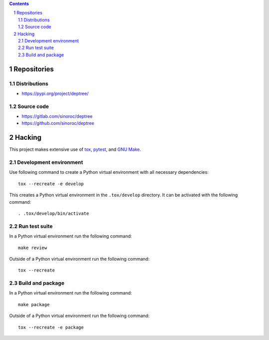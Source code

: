 ..


.. contents::

.. sectnum::


Repositories
============

Distributions
-------------

* https://pypi.org/project/deptree/


Source code
-----------

* https://gitlab.com/sinoroc/deptree
* https://github.com/sinoroc/deptree


Hacking
=======

This project makes extensive use of `tox`_, `pytest`_, and `GNU Make`_.


Development environment
-----------------------

Use following command to create a Python virtual environment with all
necessary dependencies::

    tox --recreate -e develop

This creates a Python virtual environment in the ``.tox/develop`` directory. It
can be activated with the following command::

    . .tox/develop/bin/activate


Run test suite
--------------

In a Python virtual environment run the following command::

    make review

Outside of a Python virtual environment run the following command::

    tox --recreate


Build and package
-----------------

In a Python virtual environment run the following command::

    make package

Outside of a Python virtual environment run the following command::

    tox --recreate -e package


.. Links

.. _`GNU Make`: https://www.gnu.org/software/make/
.. _`pytest`: https://pytest.org/
.. _`tox`: https://tox.readthedocs.io/


.. EOF

